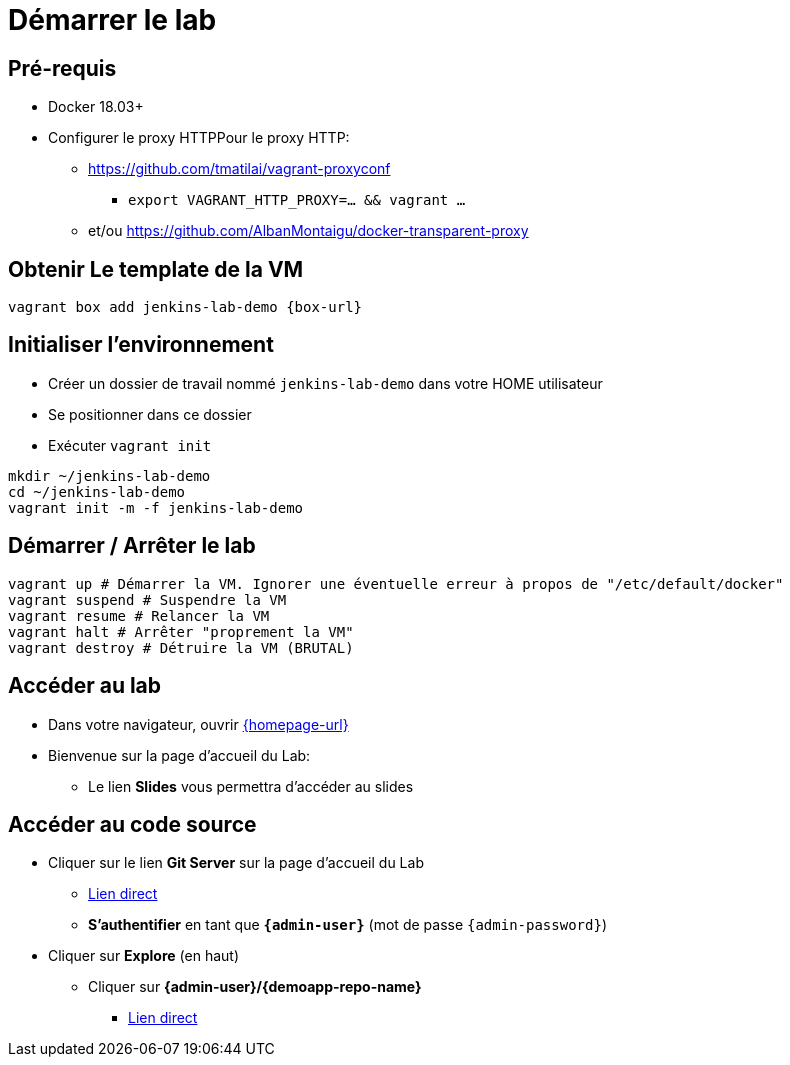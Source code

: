 
[{invert}]
= Démarrer le lab

== Pré-requis

* Docker 18.03+
* Configurer le proxy HTTPPour le proxy HTTP:
** https://github.com/tmatilai/vagrant-proxyconf
*** `export VAGRANT_HTTP_PROXY=... && vagrant ...`
** et/ou https://github.com/AlbanMontaigu/docker-transparent-proxy

== Obtenir Le template de la VM

[source,bash]
----
vagrant box add jenkins-lab-demo {box-url}
----

== Initialiser l'environnement

* Créer un dossier de travail nommé `jenkins-lab-demo`
dans votre HOME utilisateur
* Se positionner dans ce dossier
* Exécuter `vagrant init`

[source,bash]
----
mkdir ~/jenkins-lab-demo
cd ~/jenkins-lab-demo
vagrant init -m -f jenkins-lab-demo
----

== Démarrer / Arrêter le lab

[source,bash]
----
vagrant up # Démarrer la VM. Ignorer une éventuelle erreur à propos de "/etc/default/docker"
vagrant suspend # Suspendre la VM
vagrant resume # Relancer la VM
vagrant halt # Arrêter "proprement la VM"
vagrant destroy # Détruire la VM (BRUTAL)
----

== Accéder au lab

* Dans votre navigateur, ouvrir link:{homepage-url}[{homepage-url},window=_blank]
* Bienvenue sur la page d'accueil du Lab:
** Le lien *Slides* vous permettra d'accéder au slides

== Accéder au code source

* Cliquer sur le lien *Git Server* sur la page d'accueil du Lab
** link:{gitserver-url}[Lien direct,window=_blank]
** *S'authentifier* en tant que *`{admin-user}`* (mot de passe `{admin-password}`)
* Cliquer sur *Explore* (en haut)
** Cliquer sur *{admin-user}/{demoapp-repo-name}*
*** link:{demoapp-repo-web-url}[Lien direct,window=_blank]

